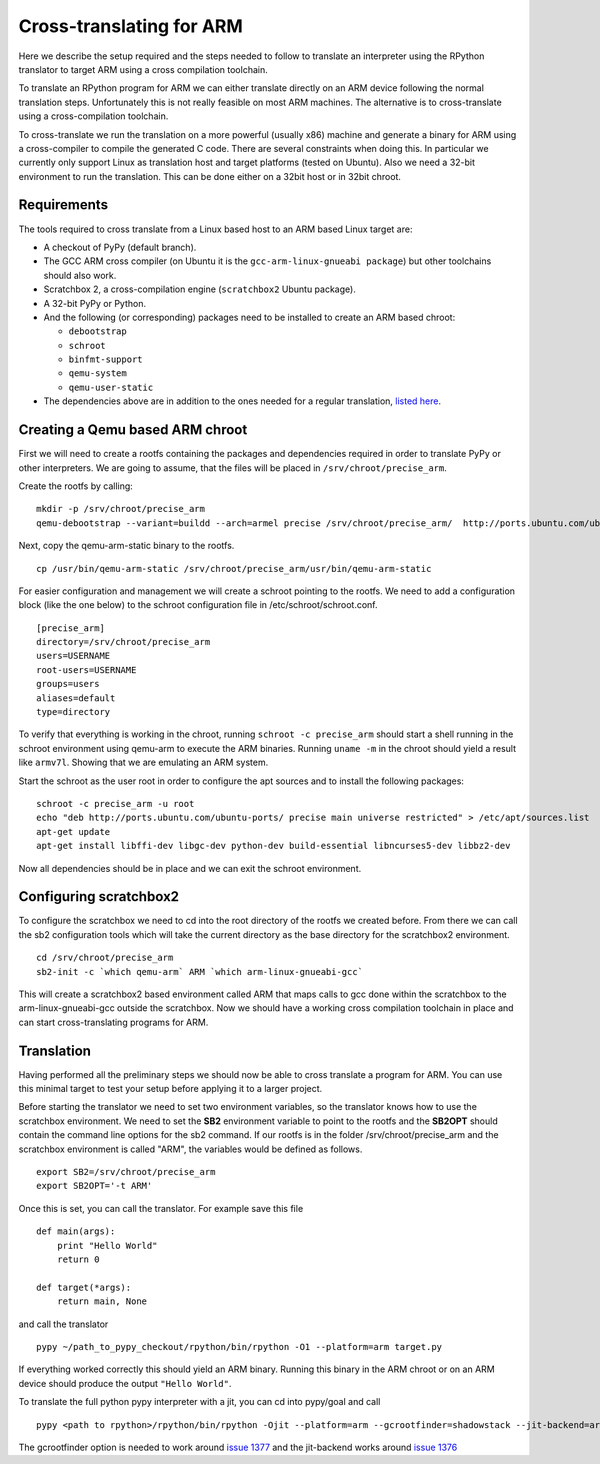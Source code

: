 Cross-translating for ARM
=========================

Here we describe the setup required and the steps needed to follow to translate
an interpreter using the RPython translator to target ARM using a cross
compilation toolchain.

To translate an RPython program for ARM we can either
translate directly on an ARM device following the normal translation steps. Unfortunately this is not really feasible on most ARM machines. The alternative is to cross-translate using a cross-compilation toolchain.

To cross-translate we run the translation on a more powerful (usually
x86) machine and generate a binary for ARM using a cross-compiler to compile
the generated C code. There are several constraints when doing this. In
particular we currently only support Linux as translation host and target
platforms (tested on Ubuntu). Also we need a 32-bit environment to run the
translation. This can be done either on a 32bit host or in 32bit chroot.


Requirements
------------

The tools required to cross translate from a Linux based host to an ARM based Linux target are:

- A checkout of PyPy (default branch).
- The GCC ARM cross compiler (on Ubuntu it is the ``gcc-arm-linux-gnueabi package``) but other toolchains should also work.
- Scratchbox 2, a cross-compilation engine (``scratchbox2`` Ubuntu package).
- A 32-bit PyPy or Python.
- And the following (or corresponding) packages need to be installed to create an ARM based chroot:

  * ``debootstrap``
  * ``schroot``
  * ``binfmt-support``
  * ``qemu-system``
  * ``qemu-user-static``

- The dependencies above are in addition to the ones needed for a regular
  translation, `listed here`_.

.. _`listed here`: getting-started-python.html#translating-the-pypy-python-interpreter


Creating a Qemu based ARM chroot
--------------------------------

First we will need to create a rootfs containing the packages and dependencies
required in order to translate PyPy or other interpreters. We are going to
assume, that the files will be placed in ``/srv/chroot/precise_arm``.

Create the rootfs by calling:

::

   mkdir -p /srv/chroot/precise_arm
   qemu-debootstrap --variant=buildd --arch=armel precise /srv/chroot/precise_arm/  http://ports.ubuntu.com/ubuntu-ports/

Next, copy the qemu-arm-static binary to the rootfs.

::

  cp /usr/bin/qemu-arm-static /srv/chroot/precise_arm/usr/bin/qemu-arm-static

For easier configuration and management we will create a schroot pointing to
the rootfs. We need to add a configuration block (like the one below) to the
schroot configuration file in /etc/schroot/schroot.conf.


::

  [precise_arm]
  directory=/srv/chroot/precise_arm
  users=USERNAME
  root-users=USERNAME
  groups=users
  aliases=default
  type=directory


To verify that everything is working in the chroot, running ``schroot -c
precise_arm`` should start a shell running in the schroot environment using
qemu-arm to execute the ARM binaries. Running ``uname -m`` in the chroot should
yield a result like ``armv7l``. Showing that we are emulating an ARM system.

Start the schroot as the user root in order to configure the apt sources and
to install the following packages:

::

  schroot -c precise_arm -u root
  echo "deb http://ports.ubuntu.com/ubuntu-ports/ precise main universe restricted" > /etc/apt/sources.list
  apt-get update
  apt-get install libffi-dev libgc-dev python-dev build-essential libncurses5-dev libbz2-dev


Now all dependencies should be in place and we can exit the schroot environment.


Configuring scratchbox2
-----------------------

To configure the scratchbox we need to cd into the root directory of the rootfs
we created before. From there we can call the sb2 configuration tools which
will take the current directory as the base directory for the scratchbox2
environment.

::

  cd /srv/chroot/precise_arm
  sb2-init -c `which qemu-arm` ARM `which arm-linux-gnueabi-gcc`

This will create a scratchbox2 based environment called ARM that maps calls to
gcc done within the scratchbox to the arm-linux-gnueabi-gcc outside the
scratchbox. Now we should have a working cross compilation toolchain in place
and can start cross-translating programs for ARM.

Translation
-----------

Having performed all the preliminary steps we should now be able to cross
translate a program for ARM.  You can use this minimal
target to test your setup before applying it to a larger project.

Before starting the translator we need to set two environment variables, so the
translator knows how to use the scratchbox environment. We need to set the
**SB2** environment variable to point to the rootfs and the **SB2OPT** should
contain the command line options for the sb2 command. If our rootfs is in the
folder /srv/chroot/precise_arm and the scratchbox environment is called "ARM",
the variables would be defined as follows.

::

  export SB2=/srv/chroot/precise_arm
  export SB2OPT='-t ARM'

Once this is set, you can call the translator. For example save this file

::

  def main(args):
      print "Hello World"
      return 0

  def target(*args):
      return main, None

and call the translator

::

  pypy ~/path_to_pypy_checkout/rpython/bin/rpython -O1 --platform=arm target.py

If everything worked correctly this should yield an ARM binary. Running this binary in the ARM chroot or on an ARM device should produce the output ``"Hello World"``.

To translate the full python pypy interpreter with a jit, you can cd into pypy/goal and call

::

  pypy <path to rpython>/rpython/bin/rpython -Ojit --platform=arm --gcrootfinder=shadowstack --jit-backend=arm targetpypystandalone.py

The gcrootfinder option is needed to work around `issue 1377`_ and the jit-backend works around `issue 1376`_

.. _issue 1377: https://bugs.pypy.org/issue1377
.. _issue 1376: https://bugs.pypy.org/issue1376
